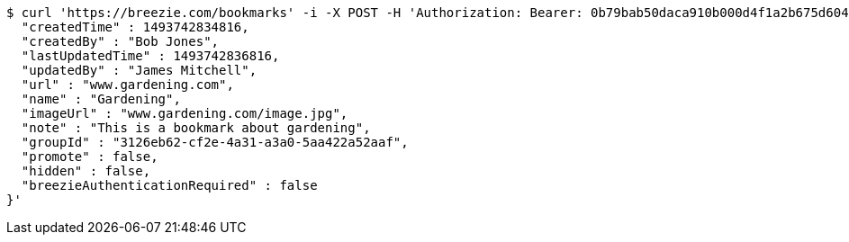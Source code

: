 [source,bash]
----
$ curl 'https://breezie.com/bookmarks' -i -X POST -H 'Authorization: Bearer: 0b79bab50daca910b000d4f1a2b675d604257e42' -H 'Content-Type: application/json' -d '{
  "createdTime" : 1493742834816,
  "createdBy" : "Bob Jones",
  "lastUpdatedTime" : 1493742836816,
  "updatedBy" : "James Mitchell",
  "url" : "www.gardening.com",
  "name" : "Gardening",
  "imageUrl" : "www.gardening.com/image.jpg",
  "note" : "This is a bookmark about gardening",
  "groupId" : "3126eb62-cf2e-4a31-a3a0-5aa422a52aaf",
  "promote" : false,
  "hidden" : false,
  "breezieAuthenticationRequired" : false
}'
----